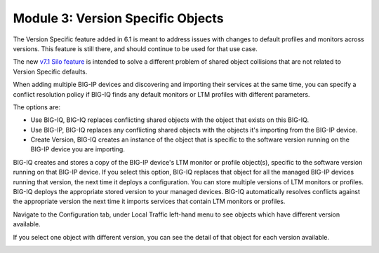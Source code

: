 Module 3: Version Specific Objects
==================================

The Version Specific feature added in 6.1 is meant to address issues with changes to default profiles and 
monitors across versions. This feature is still there, and should continue to be used for that use case.
 
The new `v7.1 Silo feature`_ is intended to solve a different problem of shared object collisions that are not 
related to Version Specific defaults.

.. _`v7.1 Silo feature`: ../module5/module5.html

When adding multiple BIG-IP devices and discovering and importing their services at the same time,
you can specify a conflict resolution policy if BIG-IQ finds any default monitors or LTM profiles with different parameters.

The options are:

- Use BIG-IQ, BIG-IQ replaces conflicting shared objects with the object that exists on this BIG-IQ.
- Use BIG-IP, BIG-IQ replaces any conflicting shared objects with the objects it's importing from the BIG-IP device.
- Create Version, BIG-IQ creates an instance of the object that is specific to the software version running on the BIG-IP device you are importing.

.. image:: ../pictures/img_module3_1.png
   :align: left
   :scale: 60%


BIG-IQ creates and stores a copy of the BIG-IP device's LTM monitor or profile object(s), specific to the software version running on that BIG-IP device.
If you select this option, BIG-IQ replaces that object for all the managed BIG-IP devices running that version, the next time it deploys a configuration.
You can store multiple versions of LTM monitors or profiles. BIG-IQ deploys the appropriate stored version to your managed devices.
BIG-IQ automatically resolves conflicts against the appropriate version the next time it imports services that contain LTM monitors or profiles.

Navigate to the Configuration tab, under Local Traffic left-hand menu to see objects which have different version available.

.. image:: ../pictures/img_module3_2.png
   :align: left
   :scale: 60%


If you select one object with different version, you can see the detail of that object for each version available.


.. image:: ../pictures/img_module3_3.png
   :align: left
   :scale: 60%
